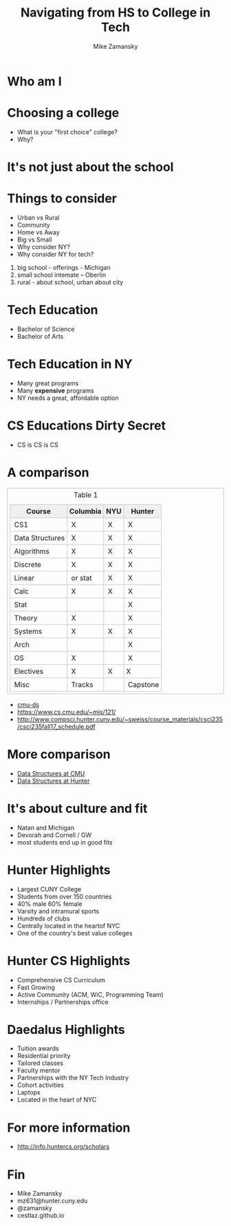 #+REVEAL_ROOT: ../reveal-root
#+REVEAL_THEME: serif
#+OPTIONS: toc:nil num:nil date:nil email:t 
#+OPTIONS: reveal_title_slide:"<h3>%t</h3><br><h3>%a<br>mz631@hunter.cuny.edu</h3><p><h3>@zamansky</h3><h3>cestlaz.github.io</h3>"
#+TITLE:  Navigating from HS to College in Tech
#+AUTHOR: Mike Zamansky
#+EMAIL: Email: mz631@hunter.cuny.edu<br>Twitter: @zamansky


* Who am I


* Choosing a college
#+ATTR_REVEAL: :frag (t)
- What is your "first choice" college?
- Why?

* It's not just about the school


* Things to consider
#+ATTR_REVEAL: :frag (t)
- Urban vs Rural
- Community
- Home vs Away
- Big vs Small
- Why consider NY?
- Why consider NY for tech?
#+begin_notes
1. big school - offerings - Michigan
2. small school intemate -- Oberlin
3. rural - about school, urban about city
#+end_notes

* Tech Education
- Bachelor of Science
- Bachelor of Arts 
#+begin_notes

#+end_notes
* Tech Education in NY
#+ATTR_REVEAL: :frag (t)
- Many great programs
- Many *expensive* programs
- NY needs a great, affordable option

* CS Educations Dirty Secret
#+ATTR_REVEAL: :frag (t)
- CS is CS is CS
* A comparison
#+begin_export html
<small>
<style>
	.demo {
		border:1px solid #C0C0C0;
		border-collapse:collapse;
		padding:5px;
	}
	.demo th {
		border:1px solid #C0C0C0;
		padding:5px;
		background:#F0F0F0;
	}
	.demo td {
		border:1px solid #C0C0C0;
		padding:5px;
	}
</style>
<table class="demo">
	<caption>Table 1</caption>
	<thead>
	<tr>
		<th>Course</th>
		<th>Columbia</th>
		<th>NYU</th>
		<th>Hunter</th>
	</tr>
	</thead>
	<tbody>
	<tr>
		<td>&nbsp;CS1</td>
		<td>&nbsp;X</td>
		<td>&nbsp;X</td>
		<td>&nbsp;X</td>
	</tr>
	<tr>
		<td>&nbsp;Data Structures<br></td>
		<td>&nbsp;X</td>
		<td>&nbsp;X</td>
		<td>&nbsp;X</td>
	</tr>
	<tr>
		<td>&nbsp;Algorithms<br></td>
		<td>&nbsp;X</td>
		<td>&nbsp;X</td>
		<td>&nbsp;X</td>
	</tr>
	<tr>
		<td>&nbsp;Discrete</td>
		<td>&nbsp;X</td>
		<td>&nbsp;X</td>
		<td>&nbsp;X</td>
	</tr>
	<tr>
		<td>&nbsp;Linear</td>
		<td>&nbsp;or stat<br></td>
		<td>&nbsp;X</td>
		<td>&nbsp;X</td>
	</tr>
	<tr>
		<td>&nbsp;Calc</td>
		<td>&nbsp;X</td>
		<td>&nbsp;X</td>
		<td>&nbsp;X</td>
	</tr>
	<tr>
		<td>&nbsp;Stat</td>
		<td>&nbsp;</td>
		<td>&nbsp;</td>
		<td>&nbsp;X</td>
	</tr>
	<tr>
		<td>&nbsp;Theory</td>
		<td>&nbsp;X</td>
		<td>&nbsp;</td>
		<td>&nbsp;X</td>
	</tr>
	<tr>
		<td>&nbsp;Systems</td>
		<td>&nbsp;X</td>
		<td>&nbsp;X</td>
		<td>&nbsp;X</td>
	</tr>
	<tr>
		<td>&nbsp;Arch</td>
		<td>&nbsp;</td>
		<td>&nbsp;</td>
		<td>&nbsp;X</td>
	</tr>
	<tr>
		<td>&nbsp;OS</td>
		<td>&nbsp;X</td>
		<td>&nbsp;</td>
		<td>&nbsp;X</td>
	</tr>
	<tr>
		<td>&nbsp;Electives</td>
		<td>&nbsp;X</td>
		<td>&nbsp;X</td>
		<td>X <br></td>
	</tr>
	<tr>
		<td>&nbsp;Misc</td>
		<td>&nbsp;Tracks</td>
		<td>&nbsp;</td>
		<td>&nbsp;Capstone</td>
	</tr>
	</tr>
	<tbody>

</table>
</small>
#+end_export

#+BEGIN_NOTES
- [[./cmu-ds.pdf][cmu-ds]]
- https://www.cs.cmu.edu/~mjs/121/
- http://www.compsci.hunter.cuny.edu/~sweiss/course_materials/csci235/csci235fall17_schedule.pdf

#+END_NOTES

* More comparison

- [[./cmu-ds.pdf][Data Structures at CMU]]
- [[./hunter-ds.pdf][Data Structures at Hunter]]
* It's about culture and fit
#+begin_notes
- Natan and Michigan
- Devorah and Cornell / GW
- most students end up in good fits
#+end_notes
* Hunter Highlights
- Largest CUNY College
- Students from over 150 countries
- 40% male 60% female
- Varsity and intramural sports
- Hundreds of clubs
- Centrally located in the heartof NYC
- One of the country's best value colleges
* Hunter CS Highlights
- Comprehensive CS Curriculum
- Fast Growing
- Active Community (ACM, WiC, Programming Team)
- Internships / Partnerships office

* Daedalus Highlights
- Tuition awards
- Residential priority
- Tailored classes
- Faculty mentor
- Partnerships with the NY Tech Industry
- Cohort activities
- Laptops
- Located in the heart of NYC
* For more information
- http://info.huntercs.org/scholars
* Fin
- Mike Zamansky
- mz631@hunter.cuny.edu
- @zamansky
- cestlaz.github.io
